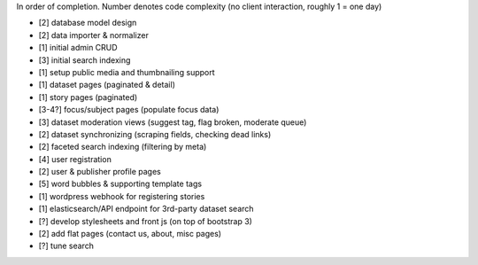 In order of completion. Number denotes code complexity (no client interaction, roughly 1 = one day)

* [2] database model design
* [2] data importer & normalizer
* [1] initial admin CRUD
* [3] initial search indexing
* [1] setup public media and thumbnailing support
* [1] dataset pages (paginated & detail)
* [1] story pages (paginated)
* [3-4?] focus/subject pages (populate focus data)
* [3] dataset moderation views (suggest tag, flag broken, moderate queue)
* [2] dataset synchronizing (scraping fields, checking dead links)
* [2] faceted search indexing (filtering by meta)
* [4] user registration
* [2] user & publisher profile pages
* [5] word bubbles & supporting template tags
* [1] wordpress webhook for registering stories
* [1] elasticsearch/API endpoint for 3rd-party dataset search
* [?] develop stylesheets and front js (on top of bootstrap 3)
* [2] add flat pages (contact us, about, misc pages)
* [?] tune search
